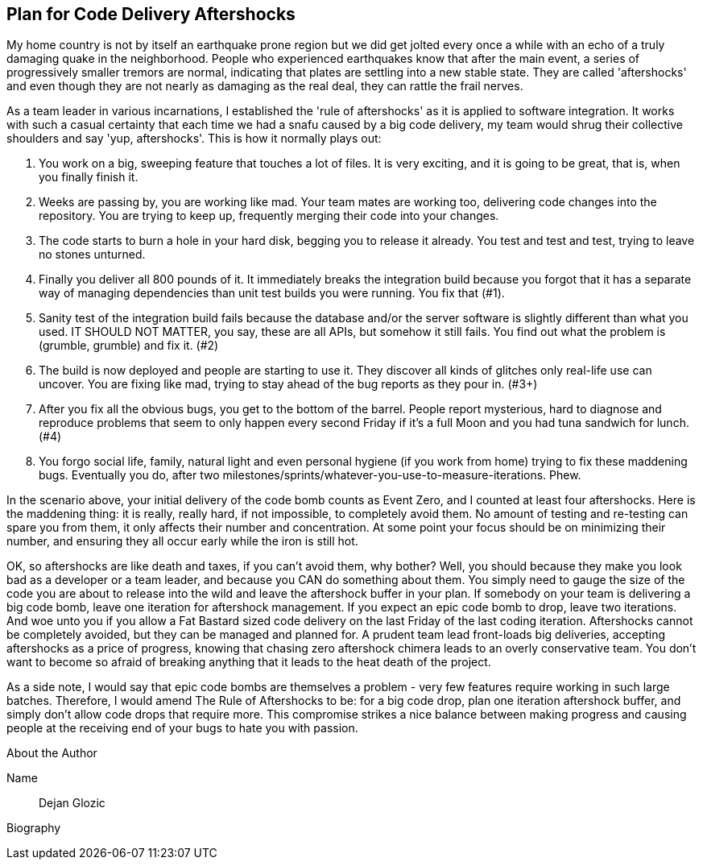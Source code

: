 == Plan for Code Delivery Aftershocks

My home country is not by itself an earthquake prone region but we did get jolted every once a while with an echo of a truly damaging quake in the neighborhood. People who experienced earthquakes know that after the main event, a series of progressively smaller tremors are normal, indicating that plates are settling into a new stable state. They are called 'aftershocks' and even though they are not nearly as damaging as the real deal, they can rattle the frail nerves.

As a team leader in various incarnations, I established the 'rule of aftershocks' as it is applied to software integration. It works with such a casual certainty that each time we had a snafu caused by a big code delivery, my team would shrug their collective shoulders and say 'yup, aftershocks'. This is how it normally plays out:

. You work on a big, sweeping feature that touches a lot of files. It is very exciting, and it is going to be great, that is, when you finally finish it.
. Weeks are passing by, you are working like mad. Your team mates are working too, delivering code changes into the repository. You are trying to keep up, frequently merging their code into your changes.
. The code starts to burn a hole in your hard disk, begging you to release it already. You test and test and test, trying to leave no stones unturned.
. Finally you deliver all 800 pounds of it. It immediately breaks the integration build because you forgot that it has a separate way of managing dependencies than unit test builds you were running. You fix that (#1).
. Sanity test of the integration build fails because the database and/or the server software is slightly different than what you used. IT SHOULD NOT MATTER, you say, these are all APIs, but somehow it still fails. You find out what the problem is (grumble, grumble) and fix it. (#2)
. The build is now deployed and people are starting to use it. They discover all kinds of glitches only real-life use can uncover. You are fixing like mad, trying to stay ahead of the bug reports as they pour in. (#3+)
. After you fix all the obvious bugs, you get to the bottom of the barrel. People report mysterious, hard to diagnose and reproduce problems that seem to only happen every second Friday if it's a full Moon and you had tuna sandwich for lunch. (#4)
. You forgo social life, family, natural light and even personal hygiene (if you work from home) trying to fix these maddening bugs. Eventually you do, after two milestones/sprints/whatever-you-use-to-measure-iterations. Phew.

In the scenario above, your initial delivery of the code bomb counts as Event Zero, and I counted at least four aftershocks. Here is the maddening thing: it is really, really hard, if not impossible, to completely avoid them. No amount of testing and re-testing can spare you from them, it only affects their number and concentration. At some point your focus should be on minimizing their number, and ensuring they all occur early while the iron is still hot.

OK, so aftershocks are like death and taxes, if you can't avoid them, why bother? Well, you should because they make you look bad as a developer or a team leader, and because you CAN do something about them. You simply need to gauge the size of the code you are about to release into the wild and leave the aftershock buffer in your plan. If somebody on your team is delivering a big code bomb, leave one iteration for aftershock management. If you expect an epic code bomb to drop, leave two iterations. And woe unto you if you allow a Fat Bastard sized code delivery on the last Friday of the last coding iteration. Aftershocks cannot be completely avoided, but they can be managed and planned for. A prudent team lead front-loads big deliveries, accepting aftershocks as a price of progress, knowing that chasing zero aftershock chimera leads to an overly conservative team. You don't want to become so afraid of breaking anything that it leads to the heat death of the project.

As a side note, I would say that epic code bombs are themselves a problem - very few features require working in such large batches. Therefore, I would amend The Rule of Aftershocks to be: for a big code drop, plan one iteration aftershock buffer, and simply don't allow code drops that require more. This compromise strikes a nice balance between making progress and causing people at the receiving end of your bugs to hate you with passion.

.About the Author
[NOTE]
****
Name:: Dejan Glozic
Biography:: 
****
